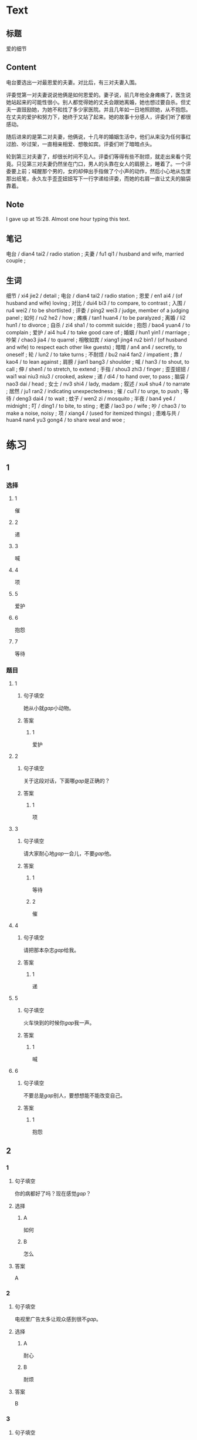 :PROPERTIES:
:CREATED: [2022-07-06 14:23:08 -05]
:END:

* Text
:PROPERTIES:
:CREATED: [2022-07-06 14:32:30 -05]
:END:


** 标题
:PROPERTIES:
:CREATED: [2022-07-06 14:34:57 -05]
:END:

爱的细节

** Content
:PROPERTIES:
:CREATED: [2022-07-06 14:32:33 -05]
:END:

电台要选出一对最恩爱的夫妻。对比后，有三对夫妻入围。

评委觉第一对夫妻说说他俩是如何恩爱的。妻子说，前几年他全身瘫痪了，医生说她站起来的可能性很小。别人都觉得她的丈夫会跟她离婚，她也想过要自杀。但丈夫一直豉励她，为她不和找了多少家医院。并且几年如一日地照顾她，从不抱怨。在丈夫的爱护和努力下，她终于又站了起来。她的故事十分感人，评委们听了都很感动。

随后进来的是第二对夫妻，他俩说，十几年的婚姻生活中，他们从来没为任何事红过脸、吵过架，一直相亲相爱、想敬如宾。评委们听了暗暗点头。

轮到第三对夫妻了，却很长时间不见人。评委们等得有些不耐烦，就走出来看个究竟。只见第三对夫妻仍然坐在门口，男人的头靠在女人的肩膀上，睡着了。一个评委要上前；喊醒那个男的，女的却伸出手指做了个小声的动作，然后小心地从包里那出纸笔，永久左手歪歪妞妞写下一行字递给评委，而她的右肩一直让丈夫的脑袋靠着。

** Note
:PROPERTIES:
:CREATED: [2022-07-06 15:28:48 -05]
:END:

I gave up at 15:28. Almost one hour typing this text.

** 笔记
:PROPERTIES:
:CREATED: [2022-07-06 14:33:03 -05]
:END:

电台 / dian4 tai2 / radio station ;
夫妻 / fu1 qi1 / husband and wife, married couple ;

** 生词
:PROPERTIES:
:CREATED: [2022-07-06 14:33:40 -05]
:END:

细节 / xi4 jie2 / detail ;
电台 / dian4 tai2 / radio station ;
恩爱 / en1 ai4 / (of husband and wife) loving ;
对比 / dui4 bi3 / to compare, to contrast ;
入围 / ru4 wei2 / to be shortlisted ;
评委 / ping2 wei3 / judge, member of a judging panel ;
如何 / ru2 he2 / how ;
瘫痪 / tan1 huan4 / to be paralyzed ;
离婚 / li2 hun1 / to divorce ;
自杀 / zi4 sha1 / to commit suicide ;
抱怨 / bao4 yuan4 / to complain ;
爱护 / ai4 hu4 / to take good care of ;
婚姻 / hun1 yin1 / marriage ;
吵架 / chao3 jia4 / to quarrel ;
相敬如宾 / xiang1 jing4 ru2 bin1 / (of husband and wife) to respect each other like guests) ;
暗暗 / an4 an4 / secretly, to oneself ;
轮 / lun2 / to take turns ;
不耐烦 / bu2 nai4 fan2 / impatient ;
靠 / kao4 / to lean against ;
肩膀 / jian1 bang3 / shoulder ;
喊 / han3 / to shout, to call ;
伸 / shen1 / to stretch, to extend ;
手指 / shou3 zhi3 / finger ;
歪歪妞妞 / wai1 wai niu3 niu3 / crooked, askew ;
递 / di4 / to hand over, to pass ;
脑袋 / nao3 dai / head ;
女士 / nv3 shi4 / lady, madam ;
叙述 / xu4 shu4 / to narrate ;
居然 / ju1 ran2 / indicating unexpectedness ;
催 / cui1 / to urge, to push ;
等待 / deng3 dai4 / to wait ;
蚊子 / wen2 zi / mosquito ;
半夜 / ban4 ye4 / midnight ;
叮 / ding1 / to bite, to sting ;
老婆 / lao3 po / wife ;
吵 / chao3 / to make a noise, noisy ;
项 / xiang4 / (used for itemized things) ;
患难与共 / huan4 nan4 yu3 gong4 / to share weal and woe ;
* 练习

** 1
:PROPERTIES:
:ID: b63c635f-bc9b-4cdd-aedd-d69014268265
:END:
*** 选择
**** 1
催
**** 2
递
**** 3
喊
**** 4
项
**** 5
爱护
**** 6
抱怨
**** 7
等待
*** 题目
**** 1
***** 句子填空
她从小就[[gap]]小动物。
***** 答案
****** 1
爱护
**** 2
***** 句子填空
关于这段对话，下面哪[[gap]]是正确的？
***** 答案
****** 1
项
**** 3
:PROPERTIES:
:ID: eb695219-3eb8-4cec-8d10-f182d659bd40
:END:
***** 句子填空
请大家耐心地[[gap]]一会儿，不要[[gap]]他。
***** 答案
****** 1
等待
****** 2
催
**** 4
***** 句子填空
请把那本杂志[[gap]]给我。
***** 答案
****** 1
递
**** 5
***** 句子填空
火车快到的时候你[[gap]]我一声。
***** 答案
****** 1
喊
**** 6
***** 句子填空
不要总是[[gap]]别人，要想想能不能改变自己。
***** 答案
****** 1
抱怨
** 2
*** 1
:PROPERTIES:
:ID: 9d418c64-96b5-4713-a897-195eac39c575
:END:
**** 句子填空
你的病都好了吗？现在感觉[[gap]]？
**** 选择
***** A
如何
***** B
怎么
**** 答案
A
*** 2
:PROPERTIES:
:ID: 2ba1fb8c-ec27-4561-9c0f-c03ac5305ede
:END:
**** 句子填空
电视里广告太多让观众感到很不[[gap]]。
**** 选择
***** A
耐心
***** B
耐烦
**** 答案
B
*** 3
:PROPERTIES:
:ID: a9dc7695-9cc5-4ee3-ac93-5e8328586a62
:END:
**** 句子填空
这儿太[[gap]]了，我们换个地方吧。
**** 选择
***** A
吵
***** B
吵架
**** 答案
A
*** 4
:PROPERTIES:
:ID: e7341005-bd07-4161-80db-01810b938b0d
:END:
**** 句子填空
他这么年轻，没想到[[gap]]是一位著名的作家。
**** 选择
***** A
居然
***** B
仍然
**** 答案
A
** 3
:PROPERTIES:
:NOTETYPE: 4f66e183-906c-4e83-a877-1d9a4ba39b65
:END:
*** 1
**** 句子
如果[[A]]是你[[B]]，你会[[C]]选择[[D]]呢？
**** 词语
如何
**** 答案
D
*** 2
**** 句子
你跟[[A]]你的同屋[[B]]吵[[C]]架[[D]]吗？
**** 词语
过
**** 答案
C
*** 3
**** 句子
[[A]]机会是要[[B]]自己努力[[C]]去[[D]]获得的。
**** 词语
靠
**** 答案
B
*** 4
**** 句子
请不要[[A]]把关[[B]]到车窗外[[C]]去[[D]]。
**** 词语
伸
**** 答案
B
** 4

*** 第一行

**** 内容提示

第一对夫妻

**** 重点词语

离婚
自杀
抱怨
爱护

**** 课文复述



*** 第二行

**** 内容提示

第二对夫妻

**** 重点词语

婚姻
吵架
暗暗

**** 课文复述



*** 第三行

**** 内容提示

第三对夫妻

**** 重点词语

不耐烦
靠
喊
伸
催
等待
半夜
吵

**** 课文复述

* 扩展

** 词语

*** 1

**** 话题

人体

**** 词语

脑袋
脖子
肩膀
胸
腰
后背
手指
眉毛
嗓子
牙齿

** 题

*** 1

**** 句子

你的🟨好像一边高一边低，我建议你去买个双肩包。

**** 答案

肩膀

*** 2

**** 句子

早上起来，伸个懒🟨，真舒服！

**** 答案

腰

*** 3

**** 句子

他长着两条又黑又粗的🟨，一双大大的眼睛。

**** 答案

眉毛

*** 4

**** 句子

讲了一天的课，老师的🟨都疼了。

**** 答案

嗓子

** Note
:PROPERTIES:
:CREATED: [2022-12-14 21:20:01 -05]
:END:

从上表中选择合适的词语填空

HSK（五级）话题分类词语
* 注释
** （三）词语辨析
*** 如何——怎么
**** 做一做
***** 1
****** 句子
他向经理叙述了自己是[[gap]]解决这个问题的。
****** 答案
******* 1
******** 如何
1
******** 怎么
1
***** 2
****** 句子
你[[gap]]这么不耐烦？
****** 答案
******* 1
******** 如何
0
******** 怎么
1
***** 3
****** 句子
谁知道他们是[[gap]]吵起来的？
****** 答案
******* 1
******** 如何
0
******** 怎么
1
***** 4
****** 句子
听说你去电台工作了？情况[[gap]]？
****** 答案
******* 1
******** 如何
1
******** 怎么
0

